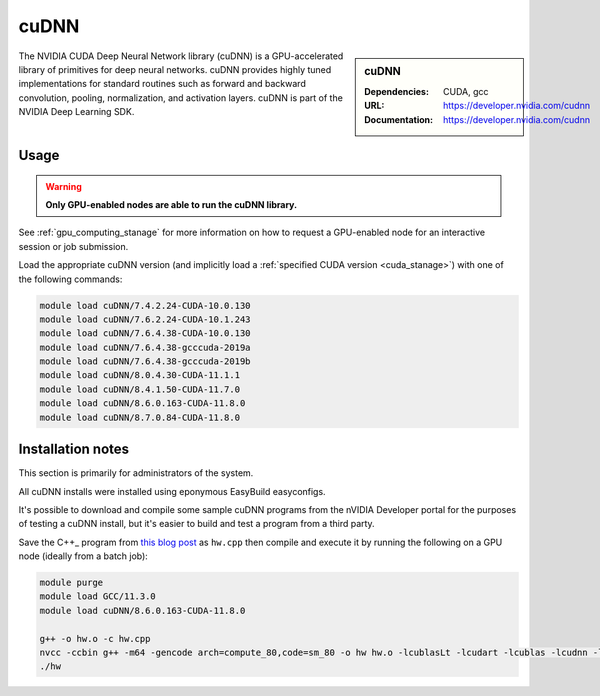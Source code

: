 .. _cudnn_stanage:

cuDNN
=====

.. sidebar:: cuDNN

   :Dependencies: CUDA, gcc
   :URL: https://developer.nvidia.com/cudnn
   :Documentation: https://developer.nvidia.com/cudnn


The NVIDIA CUDA Deep Neural Network library (cuDNN) is
a GPU-accelerated library of primitives for deep neural networks.
cuDNN provides highly tuned implementations for standard routines such
as forward and backward convolution, pooling, normalization, and activation layers.
cuDNN is part of the NVIDIA Deep Learning SDK.

Usage
-----

.. warning::

   **Only GPU-enabled nodes are able to run the cuDNN library.**

.. cssclass:: boldtext

See :ref:`gpu_computing_stanage` for more information on how to request a GPU-enabled node for an interactive session or job submission.

Load the appropriate cuDNN version
(and implicitly load a :ref:`specified CUDA version <cuda_stanage>`)
with one of the following commands:

.. code-block:: bash

   module load cuDNN/7.4.2.24-CUDA-10.0.130
   module load cuDNN/7.6.2.24-CUDA-10.1.243
   module load cuDNN/7.6.4.38-CUDA-10.0.130
   module load cuDNN/7.6.4.38-gcccuda-2019a
   module load cuDNN/7.6.4.38-gcccuda-2019b
   module load cuDNN/8.0.4.30-CUDA-11.1.1
   module load cuDNN/8.4.1.50-CUDA-11.7.0
   module load cuDNN/8.6.0.163-CUDA-11.8.0
   module load cuDNN/8.7.0.84-CUDA-11.8.0

Installation notes
------------------

This section is primarily for administrators of the system.

All cuDNN installs were installed using eponymous EasyBuild easyconfigs.

It's possible to download and compile some sample cuDNN programs from the nVIDIA Developer portal for the purposes of testing a cuDNN install,
but it's easier to build and test a program from a third party.

Save the C++_ program from `this blog post <https://medium.com/@rohitdwivedula/minimal-cudnn-c-hello-world-example-47d3c6b60b73>`__ as ``hw.cpp`` then
compile and execute it by running the following on a GPU node
(ideally from a batch job):

.. code-block:: bash

   module purge
   module load GCC/11.3.0
   module load cuDNN/8.6.0.163-CUDA-11.8.0

   g++ -o hw.o -c hw.cpp
   nvcc -ccbin g++ -m64 -gencode arch=compute_80,code=sm_80 -o hw hw.o -lcublasLt -lcudart -lcublas -lcudnn -lstdc++ -lm
   ./hw
